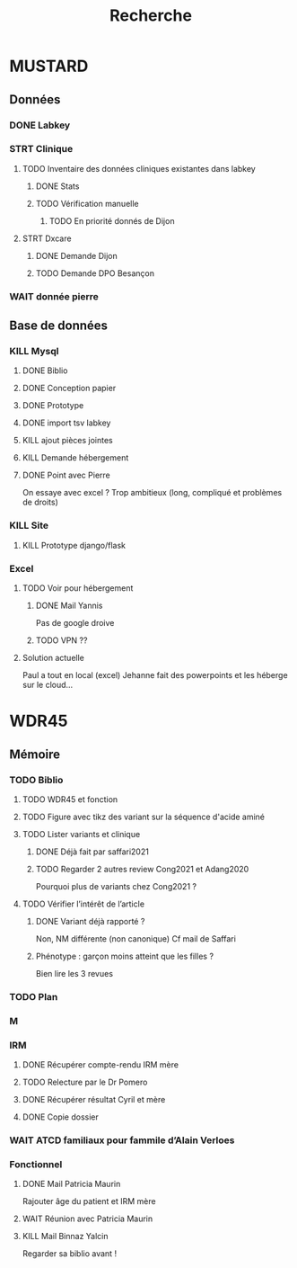 #+TITLE: Recherche

* MUSTARD
:PROPERTIES:
:CATEGORY: mustard
:END:
** Données
*** DONE Labkey
*** STRT Clinique
**** TODO Inventaire des données cliniques existantes dans labkey
***** DONE Stats
***** TODO Vérification manuelle
****** TODO En priorité donnés de Dijon
SCHEDULED: <2022-04-12 Tue>

**** STRT Dxcare
***** DONE Demande Dijon
***** TODO Demande DPO Besançon
*** WAIT donnée pierre
** Base de données
*** KILL Mysql
**** DONE Biblio
**** DONE Conception papier
**** DONE Prototype
**** DONE import tsv labkey
**** KILL ajout pièces jointes
**** KILL Demande hébergement
**** DONE Point avec Pierre
On essaye avec excel ?
Trop ambitieux (long, compliqué et problèmes de droits)
*** KILL Site
**** KILL Prototype django/flask
*** Excel
**** TODO Voir pour hébergement
***** DONE Mail Yannis
CLOSED: [2022-05-01 Sun 19:50] SCHEDULED: <2022-04-13 Wed>
Pas de google droive
***** TODO VPN ??
**** Solution actuelle
Paul a tout en local (excel)
Jehanne fait des powerpoints et les héberge sur le cloud...

* WDR45
** Mémoire
:PROPERTIES:
:CATEGORY: memoire
:END:
*** TODO Biblio
**** TODO WDR45 et fonction
**** TODO Figure avec tikz des variant sur la séquence d'acide aminé
**** TODO Lister variants et clinique
***** DONE Déjà fait par saffari2021
CLOSED: [2022-04-18 Mon 21:56]
***** TODO Regarder 2 autres review Cong2021 et Adang2020
Pourquoi plus de variants chez Cong2021 ?
**** TODO Vérifier l’intérêt de l’article
***** DONE Variant déjà rapporté ?
CLOSED: [2022-05-01 Sun 19:52]
Non, NM différente (non canonique)
Cf mail de Saffari
***** Phénotype : garçon moins atteint que les filles ?
Bien lire les 3 revues
*** TODO Plan
DEADLINE: <2022-05-04 mer. 19:00>
*** M
*** IRM
**** DONE Récupérer compte-rendu IRM mère
**** TODO Relecture par le Dr Pomero
**** DONE Récupérer résultat Cyril et mère
CLOSED: [2022-05-01 Sun 19:52]
**** DONE Copie dossier
CLOSED: [2022-05-01 Sun 19:52]
*** WAIT ATCD familiaux pour fammile d’Alain Verloes
*** Fonctionnel
**** DONE Mail Patricia Maurin
Rajouter âge du patient et IRM mère
**** WAIT Réunion avec Patricia Maurin
**** KILL Mail Binnaz Yalcin
Regarder sa biblio avant !
